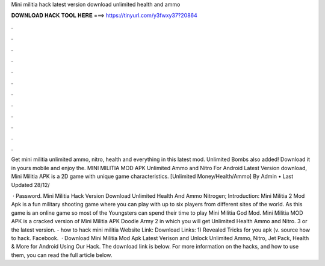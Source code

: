 Mini militia hack latest version download unlimited health and ammo



𝐃𝐎𝐖𝐍𝐋𝐎𝐀𝐃 𝐇𝐀𝐂𝐊 𝐓𝐎𝐎𝐋 𝐇𝐄𝐑𝐄 ===> https://tinyurl.com/y3fwxy37?20864



.



.



.



.



.



.



.



.



.



.



.



.

Get mini militia unlimited ammo, nitro, health and everything in this latest mod. Unlimited Bombs also added! Download it in yours mobile and enjoy the. MINI MILITIA MOD APK Unlimited Ammo and Nitro For Android Latest Version download, Mini Militia APK is a 2D game with unique game characteristics. [Unlimited Money/Health/Ammo] By Admin • Last Updated 28/12/

 · Password. Mini Militia Hack Version Download Unlimited Health And Ammo Nitrogen; Introduction: Mini Militia 2 Mod Apk is a fun military shooting game where you can play with up to six players from different sites of the world. As this game is an online game so most of the Youngsters can spend their time to play Mini Militia God Mod. Mini Militia MOD APK is a cracked version of Mini Militia APK Doodle Army 2 in which you will get Unlimited Health Ammo and Nitro. 3 or the latest version. - how to hack mini militia Website Link:  Download Links: 1) Revealed Tricks for you apk (v. source how to hack. Facebook.  · Download Mini Militia Mod Apk Latest Verison and Unlock Unlimited Ammo, Nitro, Jet Pack, Health & More for Android Using Our Hack. The download link is below. For more information on the hacks, and how to use them, you can read the full article below.
